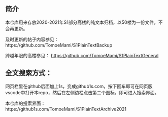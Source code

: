 ** 简介

本仓库用来存放2020-2021年S1部分高楼的纯文本归档，以50楼为一份文件，不会再更新。

及时更新的帖子内容参见：https://github.com/TomoeMami/S1PlainTextBackup

跨越年限的高楼参见： https://github.com/TomoeMami/S1PlainTextGeneral

** 全文搜索方式：
网页栏里在github后面加上1s，变成github1s.com，按下回车即可在网页版vscode中打开本repo，然后在左侧边栏点击第二个图标，即可进入搜索界面。

本仓库的搜索界面：https://github1s.com/TomoeMami/S1PlainTextArchive2021